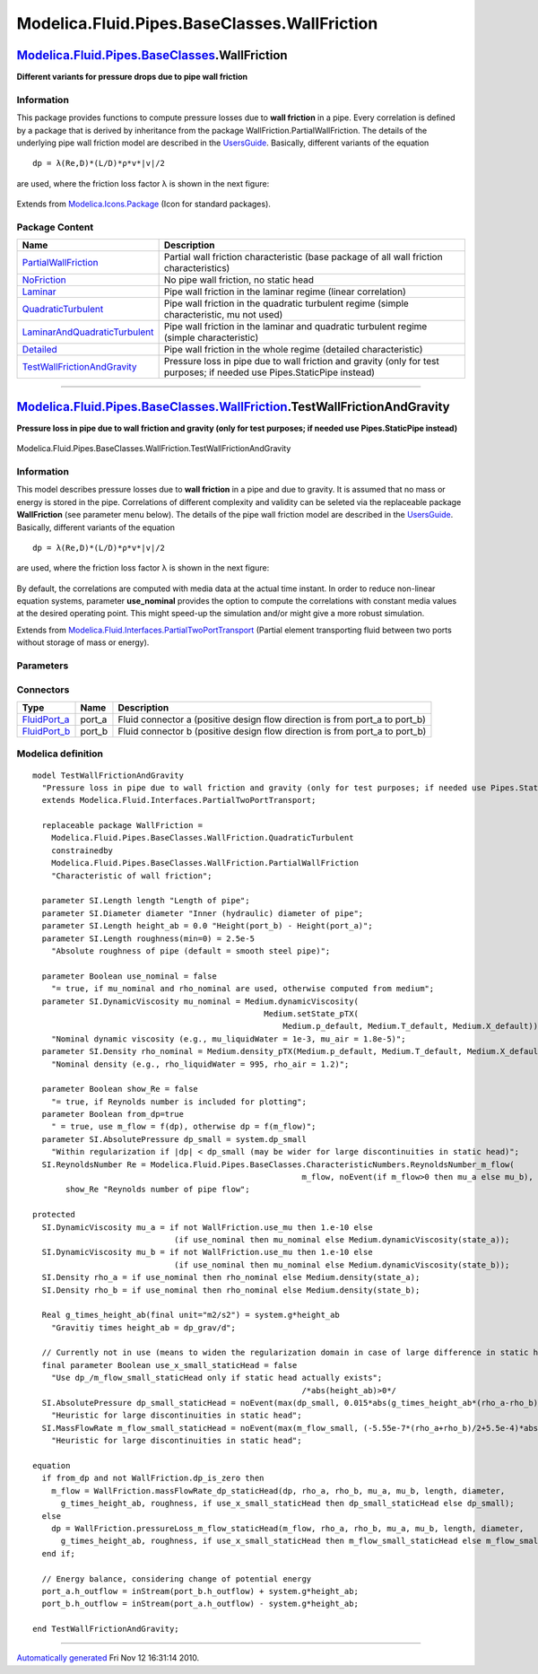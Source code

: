 =============================================
Modelica.Fluid.Pipes.BaseClasses.WallFriction
=============================================

`Modelica.Fluid.Pipes.BaseClasses <Modelica_Fluid_Pipes_BaseClasses.html#Modelica.Fluid.Pipes.BaseClasses>`_.WallFriction
-------------------------------------------------------------------------------------------------------------------------

**Different variants for pressure drops due to pipe wall friction**

Information
~~~~~~~~~~~

::

This package provides functions to compute pressure losses due to **wall
friction** in a pipe. Every correlation is defined by a package that is
derived by inheritance from the package
WallFriction.PartialWallFriction. The details of the underlying pipe
wall friction model are described in the
`UsersGuide <Modelica_Fluid_UsersGuide_ComponentDefinition.html#Modelica.Fluid.UsersGuide.ComponentDefinition.WallFriction>`_.
Basically, different variants of the equation

::

       dp = λ(Re,D)*(L/D)*ρ*v*|v|/2

are used, where the friction loss factor λ is shown in the next figure:

.. figure:: ../Resources/Images/Fluid/Components/PipeFriction1.png
   :align: center
   :alt: 

::

Extends from
`Modelica.Icons.Package <Modelica_Icons_Package.html#Modelica.Icons.Package>`_
(Icon for standard packages).

Package Content
~~~~~~~~~~~~~~~

+-----------------------------------------------------------------------------------------------------------------------------------------------------------------------------------------------------------------------------------------------------------------------------+---------------------------------------------------------------------------------------------------------------------------+
| Name                                                                                                                                                                                                                                                                        | Description                                                                                                               |
+=============================================================================================================================================================================================================================================================================+===========================================================================================================================+
| |image7| `PartialWallFriction <Modelica_Fluid_Pipes_BaseClasses_WallFriction_PartialWallFriction.html#Modelica.Fluid.Pipes.BaseClasses.WallFriction.PartialWallFriction>`_                                                                                                  | Partial wall friction characteristic (base package of all wall friction characteristics)                                  |
+-----------------------------------------------------------------------------------------------------------------------------------------------------------------------------------------------------------------------------------------------------------------------------+---------------------------------------------------------------------------------------------------------------------------+
| |image8| `NoFriction <Modelica_Fluid_Pipes_BaseClasses_WallFriction_NoFriction.html#Modelica.Fluid.Pipes.BaseClasses.WallFriction.NoFriction>`_                                                                                                                             | No pipe wall friction, no static head                                                                                     |
+-----------------------------------------------------------------------------------------------------------------------------------------------------------------------------------------------------------------------------------------------------------------------------+---------------------------------------------------------------------------------------------------------------------------+
| |image9| `Laminar <Modelica_Fluid_Pipes_BaseClasses_WallFriction_Laminar.html#Modelica.Fluid.Pipes.BaseClasses.WallFriction.Laminar>`_                                                                                                                                      | Pipe wall friction in the laminar regime (linear correlation)                                                             |
+-----------------------------------------------------------------------------------------------------------------------------------------------------------------------------------------------------------------------------------------------------------------------------+---------------------------------------------------------------------------------------------------------------------------+
| |image10| `QuadraticTurbulent <Modelica_Fluid_Pipes_BaseClasses_WallFriction_QuadraticTurbulent.html#Modelica.Fluid.Pipes.BaseClasses.WallFriction.QuadraticTurbulent>`_                                                                                                    | Pipe wall friction in the quadratic turbulent regime (simple characteristic, mu not used)                                 |
+-----------------------------------------------------------------------------------------------------------------------------------------------------------------------------------------------------------------------------------------------------------------------------+---------------------------------------------------------------------------------------------------------------------------+
| |image11| `LaminarAndQuadraticTurbulent <Modelica_Fluid_Pipes_BaseClasses_WallFriction_LaminarAndQuadraticTurbulent.html#Modelica.Fluid.Pipes.BaseClasses.WallFriction.LaminarAndQuadraticTurbulent>`_                                                                      | Pipe wall friction in the laminar and quadratic turbulent regime (simple characteristic)                                  |
+-----------------------------------------------------------------------------------------------------------------------------------------------------------------------------------------------------------------------------------------------------------------------------+---------------------------------------------------------------------------------------------------------------------------+
| |image12| `Detailed <Modelica_Fluid_Pipes_BaseClasses_WallFriction_Detailed.html#Modelica.Fluid.Pipes.BaseClasses.WallFriction.Detailed>`_                                                                                                                                  | Pipe wall friction in the whole regime (detailed characteristic)                                                          |
+-----------------------------------------------------------------------------------------------------------------------------------------------------------------------------------------------------------------------------------------------------------------------------+---------------------------------------------------------------------------------------------------------------------------+
| |image13| `TestWallFrictionAndGravity <Modelica_Fluid_Pipes_BaseClasses_WallFriction.html#Modelica.Fluid.Pipes.BaseClasses.WallFriction.TestWallFrictionAndGravity>`_                                                                                                       | Pressure loss in pipe due to wall friction and gravity (only for test purposes; if needed use Pipes.StaticPipe instead)   |
+-----------------------------------------------------------------------------------------------------------------------------------------------------------------------------------------------------------------------------------------------------------------------------+---------------------------------------------------------------------------------------------------------------------------+

--------------

|image14| `Modelica.Fluid.Pipes.BaseClasses.WallFriction <Modelica_Fluid_Pipes_BaseClasses_WallFriction.html#Modelica.Fluid.Pipes.BaseClasses.WallFriction>`_.TestWallFrictionAndGravity
----------------------------------------------------------------------------------------------------------------------------------------------------------------------------------------

**Pressure loss in pipe due to wall friction and gravity (only for test
purposes; if needed use Pipes.StaticPipe instead)**

.. figure:: Modelica.Fluid.Pipes.BaseClasses.WallFriction.TestWallFrictionAndGravityD.png
   :align: center
   :alt: Modelica.Fluid.Pipes.BaseClasses.WallFriction.TestWallFrictionAndGravity

   Modelica.Fluid.Pipes.BaseClasses.WallFriction.TestWallFrictionAndGravity

Information
~~~~~~~~~~~

::

This model describes pressure losses due to **wall friction** in a pipe
and due to gravity. It is assumed that no mass or energy is stored in
the pipe. Correlations of different complexity and validity can be
seleted via the replaceable package **WallFriction** (see parameter menu
below). The details of the pipe wall friction model are described in the
`UsersGuide <Modelica_Fluid_UsersGuide_ComponentDefinition.html#Modelica.Fluid.UsersGuide.ComponentDefinition.WallFriction>`_.
Basically, different variants of the equation

::

       dp = λ(Re,D)*(L/D)*ρ*v*|v|/2

are used, where the friction loss factor λ is shown in the next figure:

.. figure:: ../Resources/Images/Fluid/Components/PipeFriction1.png
   :align: center
   :alt: 

By default, the correlations are computed with media data at the actual
time instant. In order to reduce non-linear equation systems, parameter
**use\_nominal** provides the option to compute the correlations with
constant media values at the desired operating point. This might
speed-up the simulation and/or might give a more robust simulation.

::

Extends from
`Modelica.Fluid.Interfaces.PartialTwoPortTransport <Modelica_Fluid_Interfaces.html#Modelica.Fluid.Interfaces.PartialTwoPortTransport>`_
(Partial element transporting fluid between two ports without storage of
mass or energy).

Parameters
~~~~~~~~~~

+-------------------------------------------------------------------------------------------------------------------------------+-----------------------------------------------------------------------------------------------------------+-------------------------------------+------------------------------------------------------------------------------------------------------------+
| Type                                                                                                                          | Name                                                                                                      | Default                             | Description                                                                                                |
+===============================================================================================================================+===========================================================================================================+=====================================+============================================================================================================+
| replaceable package Medium                                                                                                    | `PartialMedium <Modelica_Media_Interfaces_PartialMedium.html#Modelica.Media.Interfaces.PartialMedium>`_   | Medium in the component             |
+-------------------------------------------------------------------------------------------------------------------------------+-----------------------------------------------------------------------------------------------------------+-------------------------------------+------------------------------------------------------------------------------------------------------------+
| `Length <Modelica_SIunits.html#Modelica.SIunits.Length>`_                                                                     | length                                                                                                    |                                     | Length of pipe [m]                                                                                         |
+-------------------------------------------------------------------------------------------------------------------------------+-----------------------------------------------------------------------------------------------------------+-------------------------------------+------------------------------------------------------------------------------------------------------------+
| `Diameter <Modelica_SIunits.html#Modelica.SIunits.Diameter>`_                                                                 | diameter                                                                                                  |                                     | Inner (hydraulic) diameter of pipe [m]                                                                     |
+-------------------------------------------------------------------------------------------------------------------------------+-----------------------------------------------------------------------------------------------------------+-------------------------------------+------------------------------------------------------------------------------------------------------------+
| `Length <Modelica_SIunits.html#Modelica.SIunits.Length>`_                                                                     | height\_ab                                                                                                | 0.0                                 | Height(port\_b) - Height(port\_a) [m]                                                                      |
+-------------------------------------------------------------------------------------------------------------------------------+-----------------------------------------------------------------------------------------------------------+-------------------------------------+------------------------------------------------------------------------------------------------------------+
| `Length <Modelica_SIunits.html#Modelica.SIunits.Length>`_                                                                     | roughness                                                                                                 | 2.5e-5                              | Absolute roughness of pipe (default = smooth steel pipe) [m]                                               |
+-------------------------------------------------------------------------------------------------------------------------------+-----------------------------------------------------------------------------------------------------------+-------------------------------------+------------------------------------------------------------------------------------------------------------+
| Boolean                                                                                                                       | use\_nominal                                                                                              | false                               | = true, if mu\_nominal and rho\_nominal are used, otherwise computed from medium                           |
+-------------------------------------------------------------------------------------------------------------------------------+-----------------------------------------------------------------------------------------------------------+-------------------------------------+------------------------------------------------------------------------------------------------------------+
| `DynamicViscosity <Modelica_SIunits.html#Modelica.SIunits.DynamicViscosity>`_                                                 | mu\_nominal                                                                                               | Medium.dynamicViscosity(Medi...     | Nominal dynamic viscosity (e.g., mu\_liquidWater = 1e-3, mu\_air = 1.8e-5) [Pa.s]                          |
+-------------------------------------------------------------------------------------------------------------------------------+-----------------------------------------------------------------------------------------------------------+-------------------------------------+------------------------------------------------------------------------------------------------------------+
| `Density <Modelica_SIunits.html#Modelica.SIunits.Density>`_                                                                   | rho\_nominal                                                                                              | Medium.density\_pTX(Medium.p\_...   | Nominal density (e.g., rho\_liquidWater = 995, rho\_air = 1.2) [kg/m3]                                     |
+-------------------------------------------------------------------------------------------------------------------------------+-----------------------------------------------------------------------------------------------------------+-------------------------------------+------------------------------------------------------------------------------------------------------------+
| **Assumptions**                                                                                                               |
+-------------------------------------------------------------------------------------------------------------------------------+-----------------------------------------------------------------------------------------------------------+-------------------------------------+------------------------------------------------------------------------------------------------------------+
| Boolean                                                                                                                       | allowFlowReversal                                                                                         | system.allowFlowReversal            | = true to allow flow reversal, false restricts to design direction (port\_a -> port\_b)                    |
+-------------------------------------------------------------------------------------------------------------------------------+-----------------------------------------------------------------------------------------------------------+-------------------------------------+------------------------------------------------------------------------------------------------------------+
| **Advanced**                                                                                                                  |
+-------------------------------------------------------------------------------------------------------------------------------+-----------------------------------------------------------------------------------------------------------+-------------------------------------+------------------------------------------------------------------------------------------------------------+
| `AbsolutePressure <Modelica_Media_Interfaces_PartialMedium.html#Modelica.Media.Interfaces.PartialMedium.AbsolutePressure>`_   | dp\_start                                                                                                 | 0.01\*system.p\_start               | Guess value of dp = port\_a.p - port\_b.p [Pa]                                                             |
+-------------------------------------------------------------------------------------------------------------------------------+-----------------------------------------------------------------------------------------------------------+-------------------------------------+------------------------------------------------------------------------------------------------------------+
| `MassFlowRate <Modelica_Media_Interfaces_PartialMedium.html#Modelica.Media.Interfaces.PartialMedium.MassFlowRate>`_           | m\_flow\_start                                                                                            | system.m\_flow\_start               | Guess value of m\_flow = port\_a.m\_flow [kg/s]                                                            |
+-------------------------------------------------------------------------------------------------------------------------------+-----------------------------------------------------------------------------------------------------------+-------------------------------------+------------------------------------------------------------------------------------------------------------+
| `MassFlowRate <Modelica_Media_Interfaces_PartialMedium.html#Modelica.Media.Interfaces.PartialMedium.MassFlowRate>`_           | m\_flow\_small                                                                                            | system.m\_flow\_small               | Small mass flow rate for regularization of zero flow [kg/s]                                                |
+-------------------------------------------------------------------------------------------------------------------------------+-----------------------------------------------------------------------------------------------------------+-------------------------------------+------------------------------------------------------------------------------------------------------------+
| Boolean                                                                                                                       | show\_Re                                                                                                  | false                               | = true, if Reynolds number is included for plotting                                                        |
+-------------------------------------------------------------------------------------------------------------------------------+-----------------------------------------------------------------------------------------------------------+-------------------------------------+------------------------------------------------------------------------------------------------------------+
| Boolean                                                                                                                       | from\_dp                                                                                                  | true                                | = true, use m\_flow = f(dp), otherwise dp = f(m\_flow)                                                     |
+-------------------------------------------------------------------------------------------------------------------------------+-----------------------------------------------------------------------------------------------------------+-------------------------------------+------------------------------------------------------------------------------------------------------------+
| `AbsolutePressure <Modelica_SIunits.html#Modelica.SIunits.AbsolutePressure>`_                                                 | dp\_small                                                                                                 | system.dp\_small                    | Within regularization if \|dp\| < dp\_small (may be wider for large discontinuities in static head) [Pa]   |
+-------------------------------------------------------------------------------------------------------------------------------+-----------------------------------------------------------------------------------------------------------+-------------------------------------+------------------------------------------------------------------------------------------------------------+
| Diagnostics                                                                                                                   |
+-------------------------------------------------------------------------------------------------------------------------------+-----------------------------------------------------------------------------------------------------------+-------------------------------------+------------------------------------------------------------------------------------------------------------+
| Boolean                                                                                                                       | show\_T                                                                                                   | true                                | = true, if temperatures at port\_a and port\_b are computed                                                |
+-------------------------------------------------------------------------------------------------------------------------------+-----------------------------------------------------------------------------------------------------------+-------------------------------------+------------------------------------------------------------------------------------------------------------+
| Boolean                                                                                                                       | show\_V\_flow                                                                                             | true                                | = true, if volume flow rate at inflowing port is computed                                                  |
+-------------------------------------------------------------------------------------------------------------------------------+-----------------------------------------------------------------------------------------------------------+-------------------------------------+------------------------------------------------------------------------------------------------------------+

Connectors
~~~~~~~~~~

+------------------------------------------------------------------------------------------+-----------+---------------------------------------------------------------------------------+
| Type                                                                                     | Name      | Description                                                                     |
+==========================================================================================+===========+=================================================================================+
| `FluidPort\_a <Modelica_Fluid_Interfaces.html#Modelica.Fluid.Interfaces.FluidPort_a>`_   | port\_a   | Fluid connector a (positive design flow direction is from port\_a to port\_b)   |
+------------------------------------------------------------------------------------------+-----------+---------------------------------------------------------------------------------+
| `FluidPort\_b <Modelica_Fluid_Interfaces.html#Modelica.Fluid.Interfaces.FluidPort_b>`_   | port\_b   | Fluid connector b (positive design flow direction is from port\_a to port\_b)   |
+------------------------------------------------------------------------------------------+-----------+---------------------------------------------------------------------------------+

Modelica definition
~~~~~~~~~~~~~~~~~~~

::

    model TestWallFrictionAndGravity 
      "Pressure loss in pipe due to wall friction and gravity (only for test purposes; if needed use Pipes.StaticPipe instead)"
      extends Modelica.Fluid.Interfaces.PartialTwoPortTransport;

      replaceable package WallFriction =
        Modelica.Fluid.Pipes.BaseClasses.WallFriction.QuadraticTurbulent
        constrainedby 
        Modelica.Fluid.Pipes.BaseClasses.WallFriction.PartialWallFriction 
        "Characteristic of wall friction";

      parameter SI.Length length "Length of pipe";
      parameter SI.Diameter diameter "Inner (hydraulic) diameter of pipe";
      parameter SI.Length height_ab = 0.0 "Height(port_b) - Height(port_a)";
      parameter SI.Length roughness(min=0) = 2.5e-5 
        "Absolute roughness of pipe (default = smooth steel pipe)";

      parameter Boolean use_nominal = false 
        "= true, if mu_nominal and rho_nominal are used, otherwise computed from medium";
      parameter SI.DynamicViscosity mu_nominal = Medium.dynamicViscosity(
                                                     Medium.setState_pTX(
                                                         Medium.p_default, Medium.T_default, Medium.X_default)) 
        "Nominal dynamic viscosity (e.g., mu_liquidWater = 1e-3, mu_air = 1.8e-5)";
      parameter SI.Density rho_nominal = Medium.density_pTX(Medium.p_default, Medium.T_default, Medium.X_default) 
        "Nominal density (e.g., rho_liquidWater = 995, rho_air = 1.2)";

      parameter Boolean show_Re = false 
        "= true, if Reynolds number is included for plotting";
      parameter Boolean from_dp=true 
        " = true, use m_flow = f(dp), otherwise dp = f(m_flow)";
      parameter SI.AbsolutePressure dp_small = system.dp_small 
        "Within regularization if |dp| < dp_small (may be wider for large discontinuities in static head)";
      SI.ReynoldsNumber Re = Modelica.Fluid.Pipes.BaseClasses.CharacteristicNumbers.ReynoldsNumber_m_flow(
                                                             m_flow, noEvent(if m_flow>0 then mu_a else mu_b), diameter) if 
           show_Re "Reynolds number of pipe flow";

    protected 
      SI.DynamicViscosity mu_a = if not WallFriction.use_mu then 1.e-10 else 
                                  (if use_nominal then mu_nominal else Medium.dynamicViscosity(state_a));
      SI.DynamicViscosity mu_b = if not WallFriction.use_mu then 1.e-10 else 
                                  (if use_nominal then mu_nominal else Medium.dynamicViscosity(state_b));
      SI.Density rho_a = if use_nominal then rho_nominal else Medium.density(state_a);
      SI.Density rho_b = if use_nominal then rho_nominal else Medium.density(state_b);

      Real g_times_height_ab(final unit="m2/s2") = system.g*height_ab 
        "Gravitiy times height_ab = dp_grav/d";

      // Currently not in use (means to widen the regularization domain in case of large difference in static head)
      final parameter Boolean use_x_small_staticHead = false 
        "Use dp_/m_flow_small_staticHead only if static head actually exists";
                                                             /*abs(height_ab)>0*/
      SI.AbsolutePressure dp_small_staticHead = noEvent(max(dp_small, 0.015*abs(g_times_height_ab*(rho_a-rho_b)))) 
        "Heuristic for large discontinuities in static head";
      SI.MassFlowRate m_flow_small_staticHead = noEvent(max(m_flow_small, (-5.55e-7*(rho_a+rho_b)/2+5.5e-4)*abs(g_times_height_ab*(rho_a-rho_b)))) 
        "Heuristic for large discontinuities in static head";

    equation 
      if from_dp and not WallFriction.dp_is_zero then
        m_flow = WallFriction.massFlowRate_dp_staticHead(dp, rho_a, rho_b, mu_a, mu_b, length, diameter,
          g_times_height_ab, roughness, if use_x_small_staticHead then dp_small_staticHead else dp_small);
      else
        dp = WallFriction.pressureLoss_m_flow_staticHead(m_flow, rho_a, rho_b, mu_a, mu_b, length, diameter,
          g_times_height_ab, roughness, if use_x_small_staticHead then m_flow_small_staticHead else m_flow_small);
      end if;

      // Energy balance, considering change of potential energy
      port_a.h_outflow = inStream(port_b.h_outflow) + system.g*height_ab;
      port_b.h_outflow = inStream(port_a.h_outflow) - system.g*height_ab;

    end TestWallFrictionAndGravity;

--------------

`Automatically generated <http://www.3ds.com/>`_ Fri Nov 12 16:31:14
2010.

.. |Modelica.Fluid.Pipes.BaseClasses.WallFriction.PartialWallFriction| image:: Modelica.Fluid.Pipes.BaseClasses.WallFriction.PartialWallFrictionS.png
.. |Modelica.Fluid.Pipes.BaseClasses.WallFriction.NoFriction| image:: Modelica.Fluid.Pipes.BaseClasses.WallFriction.PartialWallFrictionS.png
.. |Modelica.Fluid.Pipes.BaseClasses.WallFriction.Laminar| image:: Modelica.Fluid.Pipes.BaseClasses.WallFriction.PartialWallFrictionS.png
.. |Modelica.Fluid.Pipes.BaseClasses.WallFriction.QuadraticTurbulent| image:: Modelica.Fluid.Pipes.BaseClasses.WallFriction.PartialWallFrictionS.png
.. |Modelica.Fluid.Pipes.BaseClasses.WallFriction.LaminarAndQuadraticTurbulent| image:: Modelica.Fluid.Pipes.BaseClasses.WallFriction.PartialWallFrictionS.png
.. |Modelica.Fluid.Pipes.BaseClasses.WallFriction.Detailed| image:: Modelica.Fluid.Pipes.BaseClasses.WallFriction.PartialWallFrictionS.png
.. |Modelica.Fluid.Pipes.BaseClasses.WallFriction.TestWallFrictionAndGravity| image:: Modelica.Fluid.Pipes.BaseClasses.WallFriction.TestWallFrictionAndGravityS.png
.. |image7| image:: Modelica.Fluid.Pipes.BaseClasses.WallFriction.PartialWallFrictionS.png
.. |image8| image:: Modelica.Fluid.Pipes.BaseClasses.WallFriction.PartialWallFrictionS.png
.. |image9| image:: Modelica.Fluid.Pipes.BaseClasses.WallFriction.PartialWallFrictionS.png
.. |image10| image:: Modelica.Fluid.Pipes.BaseClasses.WallFriction.PartialWallFrictionS.png
.. |image11| image:: Modelica.Fluid.Pipes.BaseClasses.WallFriction.PartialWallFrictionS.png
.. |image12| image:: Modelica.Fluid.Pipes.BaseClasses.WallFriction.PartialWallFrictionS.png
.. |image13| image:: Modelica.Fluid.Pipes.BaseClasses.WallFriction.TestWallFrictionAndGravityS.png
.. |image14| image:: Modelica.Fluid.Pipes.BaseClasses.WallFriction.TestWallFrictionAndGravityI.png
